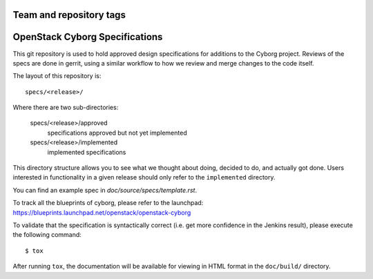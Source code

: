 ========================
Team and repository tags
========================

.. image:: http://governance.openstack.org/tc/badges/cyborg-specs.svg
    :target: http://governance.openstack.org/tc/reference/tags/index.html

.. Change things from this point on

===============================
OpenStack Cyborg Specifications
===============================

This git repository is used to hold approved design specifications for additions
to the Cyborg project. Reviews of the specs are done in gerrit, using a similar
workflow to how we review and merge changes to the code itself.

The layout of this repository is::

  specs/<release>/

Where there are two sub-directories:

  specs/<release>/approved
    specifications approved but not yet implemented

  specs/<release>/implemented
    implemented specifications

This directory structure allows you to see what we thought about doing,
decided to do, and actually got done. Users interested in functionality in a
given release should only refer to the ``implemented`` directory.

You can find an example spec in `doc/source/specs/template.rst`.

To track all the blueprints of cyborg, please refer to the launchpad: 
https://blueprints.launchpad.net/openstack/openstack-cyborg

To validate that the specification is syntactically correct (i.e. get more
confidence in the Jenkins result), please execute the following command::

  $ tox

After running ``tox``, the documentation will be available for viewing in HTML
format in the ``doc/build/`` directory.
